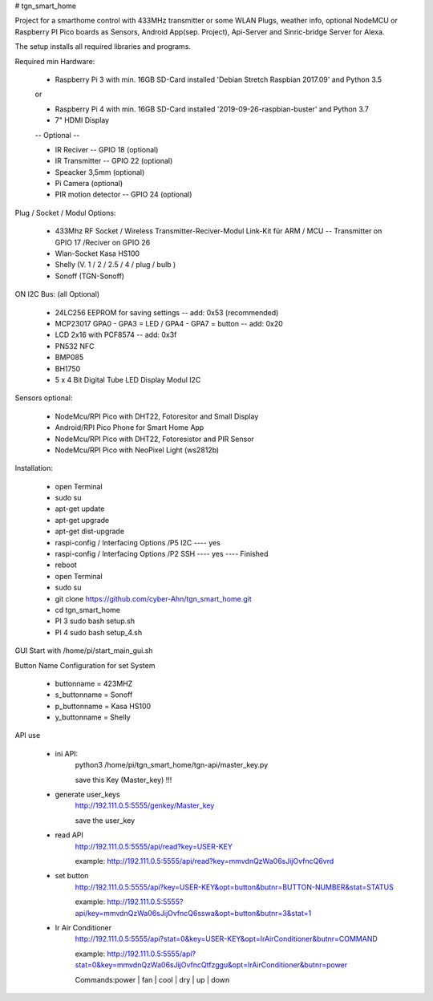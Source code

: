 # tgn_smart_home

|Build Status|  |Python versions|

Project for a smarthome control with 433MHz transmitter or some WLAN Plugs, weather info, optional NodeMCU or Raspberry PI Pico boards as Sensors, Android App(sep. Project),
Api-Server and Sinric-bridge Server for Alexa.

The setup installs all required libraries and programs.

Required min Hardware:

 * Raspberry Pi 3 with min. 16GB SD-Card installed 'Debian Stretch Raspbian 2017.09' and Python 3.5
 or
 
 * Raspberry Pi 4 with min. 16GB SD-Card installed '2019-09-26-raspbian-buster' and Python 3.7
 * 7" HDMI Display 
 -- Optional --
 
 * IR Reciver -- GPIO 18 (optional)
 * IR Transmitter -- GPIO 22 (optional)
 * Speacker 3,5mm (optional)
 * Pi Camera (optional)
 * PIR motion detector -- GPIO 24 (optional)

Plug / Socket / Modul Options:

 * 433Mhz RF Socket / Wireless Transmitter-Reciver-Modul Link-Kit für ARM / MCU -- Transmitter on GPIO 17 /Reciver on GPIO 26
 * Wlan-Socket Kasa HS100
 * Shelly (V. 1 / 2 / 2.5 / 4 / plug / bulb )
 * Sonoff (TGN-Sonoff)

ON I2C Bus: (all Optional)
 
 * 24LC256 EEPROM for saving settings -- add: 0x53 (recommended) 
 * MCP23017 GPA0 - GPA3 = LED / GPA4 - GPA7 = button -- add: 0x20
 * LCD 2x16 with PCF8574 -- add: 0x3f
 * PN532 NFC
 * BMP085
 * BH1750
 * 5 x 4 Bit Digital Tube LED Display Modul I2C
  
Sensors optional:
   
   * NodeMcu/RPI Pico with DHT22, Fotoresitor and Small Display
   * Android/RPI Pico Phone for Smart Home App
   * NodeMcu/RPI Pico with DHT22, Fotoresistor and PIR Sensor
   * NodeMcu/RPI Pico with NeoPixel Light (ws2812b)
   
Installation:

 * open Terminal
 * sudo su
 * apt-get update
 * apt-get upgrade
 * apt-get dist-upgrade
 * raspi-config / Interfacing Options /P5 I2C  ---- yes
 * raspi-config / Interfacing Options /P2 SSH  ---- yes  ---- Finished
 * reboot
 * open Terminal
 * sudo su
 * git clone https://github.com/cyber-Ahn/tgn_smart_home.git
 * cd tgn_smart_home
 * PI 3 sudo bash setup.sh
 * PI 4 sudo bash setup_4.sh

GUI Start with /home/pi/start_main_gui.sh

Button Name Configuration for set System

 * buttonname   = 423MHZ
 * s_buttonname = Sonoff
 * p_buttonname = Kasa HS100
 * y_buttonname = Shelly

API use

 * ini API: 
    python3 /home/pi/tgn_smart_home/tgn-api/master_key.py

    save this Key (Master_key) !!!

 * generate user_keys
    http://192.111.0.5:5555/genkey/Master_key

    save the user_key

 * read API
    http://192.111.0.5:5555/api/read?key=USER-KEY

    example: http://192.111.0.5:5555/api/read?key=mmvdnQzWa06sJijOvfncQ6vrd

 * set button
    http://192.111.0.5:5555/api?key=USER-KEY&opt=button&butnr=BUTTON-NUMBER&stat=STATUS

    example: http://192.111.0.5:5555?api/key=mmvdnQzWa06sJijOvfncQ6sswa&opt=button&butnr=3&stat=1

 * Ir Air Conditioner
    http://192.111.0.5:5555/api?stat=0&key=USER-KEY&opt=IrAirConditioner&butnr=COMMAND

    example: http://192.111.0.5:5555/api?stat=0&key=mmvdnQzWa06sJijOvfncQtfzggu&opt=IrAirConditioner&butnr=power

    Commands:power | fan | cool | dry | up | down


    
|Bild_1|

|Bild_2|

|Bild_3|

|Bild_4|

|Bild_5|

.. ..

.. |Build Status| image:: https://caworks-sl.de/images/build.png
   :target: https://caworks-sl.de
.. |Python versions| image:: https://caworks-sl.de/images/python.png
   :target: https://caworks-sl.de

.. |Bild_1| image:: https://caworks-sl.de/Smart_Home_Images/IMG_20181101_174128.jpg
   :target: https://github.com/cyber-Ahn/tgn_smart_home
.. |Bild_2| image:: https://caworks-sl.de/Smart_Home_Images/IMG_20180602_215043.jpg
   :target: https://github.com/cyber-Ahn/tgn_smart_home
.. |Bild_3| image:: https://caworks-sl.de/Smart_Home_Images/Smart Home Comunications.jpg
   :target: https://github.com/cyber-Ahn/tgn_smart_home
.. |Bild_4| image:: https://caworks-sl.de/Smart_Home_Images/IMG_20180602_214845.jpg
   :target: https://github.com/cyber-Ahn/tgn_smart_home
.. |Bild_5| image:: https://caworks-sl.de/Smart_Home_Images/IMG_20180602_214958.jpg
   :target: https://github.com/cyber-Ahn/tgn_smart_home
